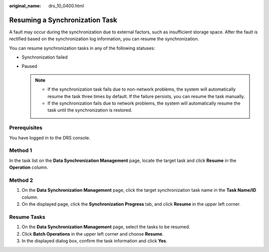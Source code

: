 :original_name: drs_10_0400.html

.. _drs_10_0400:

Resuming a Synchronization Task
===============================

A fault may occur during the synchronization due to external factors, such as insufficient storage space. After the fault is rectified based on the synchronization log information, you can resume the synchronization.

You can resume synchronization tasks in any of the following statuses:

-  Synchronization failed
-  Paused

   .. note::

      -  If the synchronization task fails due to non-network problems, the system will automatically resume the task three times by default. If the failure persists, you can resume the task manually.
      -  If the synchronization fails due to network problems, the system will automatically resume the task until the synchronization is restored.

Prerequisites
-------------

You have logged in to the DRS console.

Method 1
--------

In the task list on the **Data Synchronization Management** page, locate the target task and click **Resume** in the **Operation** column.

Method 2
--------

#. On the **Data Synchronization Management** page, click the target synchronization task name in the **Task Name/ID** column.
#. On the displayed page, click the **Synchronization Progress** tab, and click **Resume** in the upper left corner.

Resume Tasks
------------

#. On the **Data Synchronization Management** page, select the tasks to be resumed.
#. Click **Batch Operations** in the upper left corner and choose **Resume**.
#. In the displayed dialog box, confirm the task information and click **Yes**.
